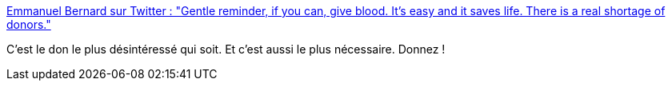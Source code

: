 :jbake-type: post
:jbake-status: published
:jbake-title: Emmanuel Bernard sur Twitter : "Gentle reminder, if you can, give blood. It’s easy and it saves life. There is a real shortage of donors."
:jbake-tags: santé,sang,_mois_sept.,_année_2019
:jbake-date: 2019-09-27
:jbake-depth: ../
:jbake-uri: shaarli/1569587611000.adoc
:jbake-source: https://nicolas-delsaux.hd.free.fr/Shaarli?searchterm=https%3A%2F%2Ftwitter.com%2Femmanuelbernard%2Fstatus%2F1177545555746201600&searchtags=sant%C3%A9+sang+_mois_sept.+_ann%C3%A9e_2019
:jbake-style: shaarli

https://twitter.com/emmanuelbernard/status/1177545555746201600[Emmanuel Bernard sur Twitter : "Gentle reminder, if you can, give blood. It’s easy and it saves life. There is a real shortage of donors."]

C'est le don le plus désintéressé qui soit. Et c'est aussi le plus nécessaire. Donnez !
